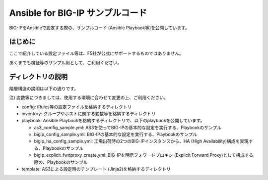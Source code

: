 .. You can adapt this file completely to your liking, but it should at least
   contain the root `toctree` directive.

Ansible for BIG-IP サンプルコード
==============================================

BIG-IPをAnsibleで設定する際の、サンプルコード (Ansible Playbook等)を公開しています。

はじめに
--------------------------------
ここで紹介している設定ファイル等は、F5社が公式にサポートするものではありません。


あくまでも検証等のサンプル用として、ご利用ください。

ディレクトリの説明
--------------------------------
階層構造の説明は以下の通りです。

注) 変数等につきましては、使用する環境に合わせて変更の上、ご利用ください。

- config: iRules等の設定ファイルを格納するディレクトリ
- inventory: グループやホストに関する変数等を格納するディレクトリ
- playbook: Ansible Playbookを格納するディレクトリで、以下のplaybookを公開しています。

  - as3_comfig_sample.yml: AS3を使ってBIG-IPの基本的な設定を実行する、Playbookのサンプル
  - bigip_config_sample.yml: BIG-IPの基本的な設定を実行する、Playbookのサンプル
  - bigip_ha_config_sample.yml: 工場出荷時の2つのBIG-IPインスタンスから、HA (High Availability)構成を実現する、Playbookのサンプル
  - bigip_explicit_fwdproxy_create.yml: BIG-IPを明示フォワードプロキシ (Explicit Forward Proxy)として構成する際の、Playbookのサンプル

- template: AS3による設定時のテンプレート (Jinja2)を格納するディレクトリ